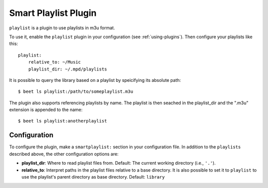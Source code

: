 Smart Playlist Plugin
=====================

``playlist`` is a plugin to use playlists in m3u format.

To use it, enable the ``playlist`` plugin in your configuration
(see :ref:`using-plugins`).
Then configure your playlists like this::

    playlist:
        relative_to: ~/Music
        playlist_dir: ~/.mpd/playlists

It is possible to query the library based on a playlist by speicifying its
absolute path::

    $ beet ls playlist:/path/to/someplaylist.m3u

The plugin also supports referencing playlists by name. The playlist is then
seached in the playlist_dir and the ".m3u" extension is appended to the
name::

    $ beet ls playlist:anotherplaylist

Configuration
-------------

To configure the plugin, make a ``smartplaylist:`` section in your
configuration file. In addition to the ``playlists`` described above, the
other configuration options are:

- **playlist_dir**: Where to read playlist files from.
  Default: The current working directory (i.e., ``'.'``).
- **relative_to**: Interpret paths in the playlist files relative to a base
  directory. It is also possible to set it to ``playlist`` to use the
  playlist's parent directory as base directory.
  Default: ``library``

